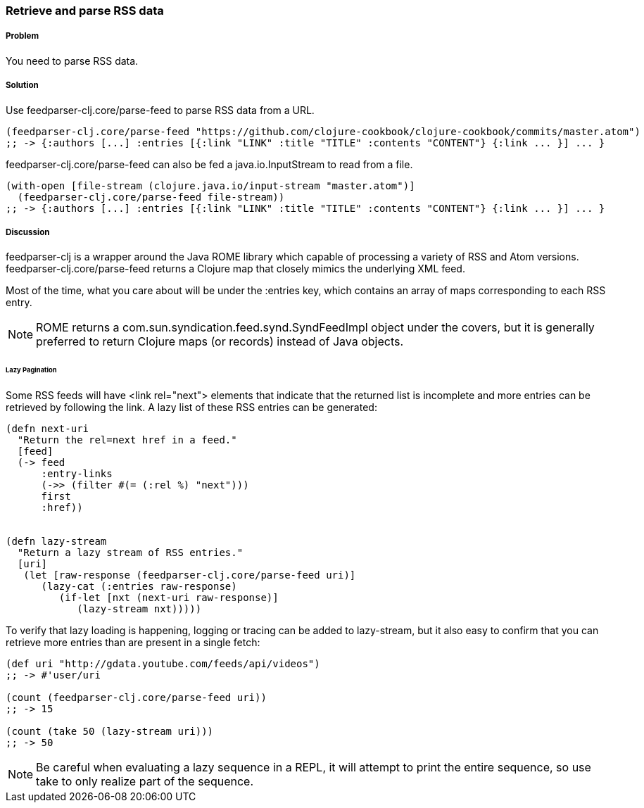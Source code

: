 === Retrieve and parse RSS data

// By Osbert Feng (osbert)

===== Problem

You need to parse RSS data.

===== Solution

Use +feedparser-clj.core/parse-feed+ to parse RSS data from a URL.

[source,clojure]
----
(feedparser-clj.core/parse-feed "https://github.com/clojure-cookbook/clojure-cookbook/commits/master.atom")
;; -> {:authors [...] :entries [{:link "LINK" :title "TITLE" :contents "CONTENT"} {:link ... }] ... }
----

+feedparser-clj.core/parse-feed+ can also be fed a java.io.InputStream to read from a file.

[source,clojure]
----
(with-open [file-stream (clojure.java.io/input-stream "master.atom")]
  (feedparser-clj.core/parse-feed file-stream))
;; -> {:authors [...] :entries [{:link "LINK" :title "TITLE" :contents "CONTENT"} {:link ... }] ... }
----

===== Discussion

+feedparser-clj+ is a wrapper around the Java ROME library which
capable of processing a variety of RSS and Atom versions.
+feedparser-clj.core/parse-feed+ returns a Clojure map that closely
mimics the underlying XML feed.

Most of the time, what you care about will be under the +:entries+ key,
which contains an array of maps corresponding to each RSS entry.

[NOTE] 
ROME returns a com.sun.syndication.feed.synd.SyndFeedImpl
object under the covers, but it is generally preferred to return
Clojure maps (or records) instead of Java objects.

====== Lazy Pagination

Some RSS feeds will have +<link rel="next">+ elements that indicate
that the returned list is incomplete and more entries can be retrieved
by following the link. A lazy list of these RSS entries can be
generated:

[source,clojure]
----
(defn next-uri 
  "Return the rel=next href in a feed."
  [feed]
  (-> feed
      :entry-links
      (->> (filter #(= (:rel %) "next")))
      first
      :href))


(defn lazy-stream 
  "Return a lazy stream of RSS entries."
  [uri]
   (let [raw-response (feedparser-clj.core/parse-feed uri)]
      (lazy-cat (:entries raw-response)
         (if-let [nxt (next-uri raw-response)]
            (lazy-stream nxt)))))

----

To verify that lazy loading is happening, logging or tracing can be
added to lazy-stream, but it also easy to confirm that you can
retrieve more entries than are present in a single fetch:

[source,clojure]
----
(def uri "http://gdata.youtube.com/feeds/api/videos")
;; -> #'user/uri

(count (feedparser-clj.core/parse-feed uri))
;; -> 15

(count (take 50 (lazy-stream uri)))
;; -> 50
----

[NOTE]
Be careful when evaluating a lazy sequence in a REPL, it will attempt
to print the entire sequence, so use +take+ to only realize part of 
the sequence.
